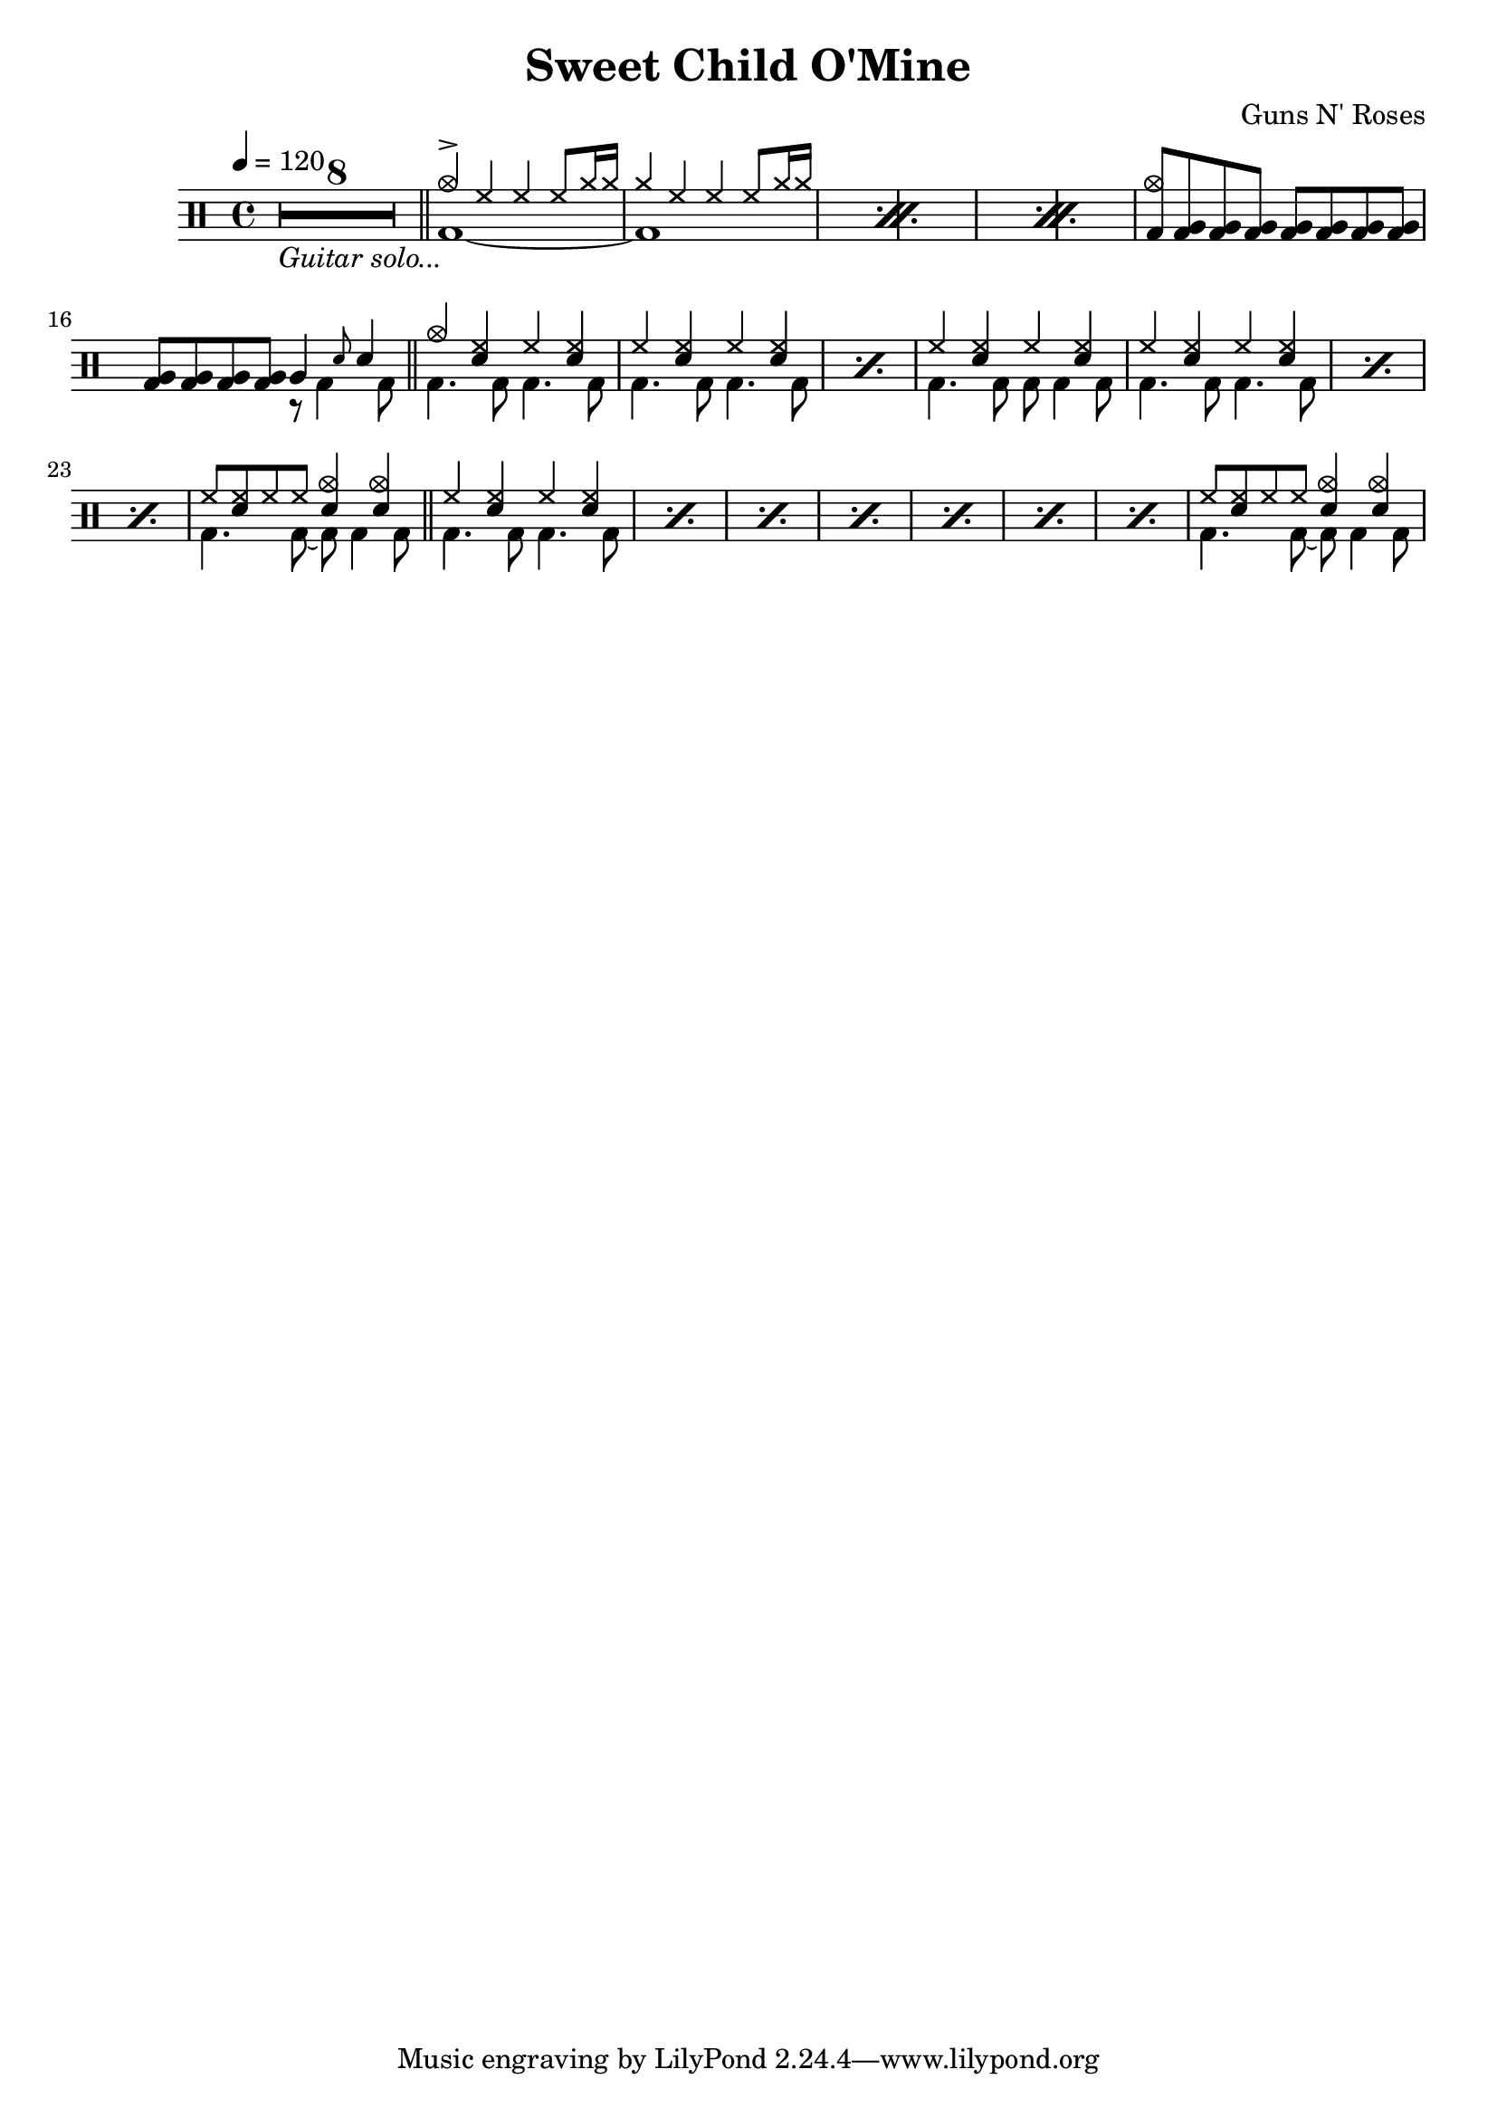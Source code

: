 \version "2.22.0"
\header {
  title = "Sweet Child O'Mine"
  composer = "Guns N' Roses"
}
\layout {
}

intro-guitar =  {
  \compressMMRests {
    <>_\markup { \italic "Guitar solo..." }
    \override MultiMeasureRest.expand-limit = #1 R1*8  }
    \bar "||"
  }

intro-drums = \drummode {
  \repeat percent 3 <<
    {
      cymca4^> hh4 4 8 cymr16 16
      cymr4 hh4 4 8 cymr16 16
    } \\ {
      bd1~
      1
    }
  >>
  {
    \stemUp {
      <cymca bd>8 \repeat unfold 7 <tomfh bd>
      \repeat unfold 4 <tomfh bd> } <<
        {
          tomfh4 \grace sn8 sn4
        } \\
        {
          r8 bd4 bd8
        }
      >>
  }
  \bar "||"
}

intro = {
  \intro-guitar
  \intro-drums
}

A-h = \drummode {
  hh4 <hh sn> hh <hh sn>
                }
A-f = \drummode {
  bd4. 8 4. 8
}

       A-p = << \A-h \\ \A-f >>
A-fill = \drummode << {
    hh8 <hh sn>8 hh8 8 <sn cymca>4 4
       } \\ {
         bd4. 8~ 8 4 8
       }
  >>

A = \drummode {
  <<
    {
      cymca4 <hh sn>4 hh4 <hh sn>4
    } \\ \A-f
  >>
  \repeat percent 2 \A-p
  << \A-h \\ { bd4. 8 8 4 8 } >>
  \repeat percent 3 \A-p
  \A-fill
    \bar "||"
    \repeat percent 7 \A-p
    \A-fill
}

\new DrumStaff {
  \time 4/4
  \tempo 4 = 120
  \intro
  \A
}
